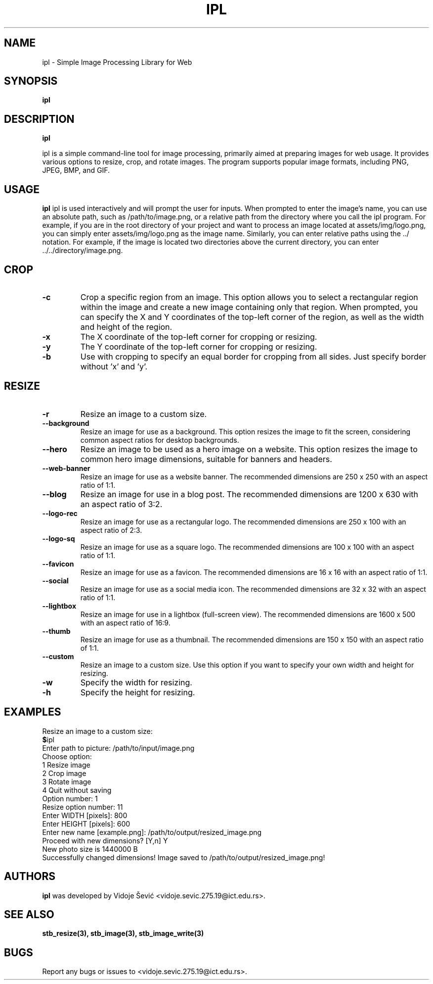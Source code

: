.TH IPL 1 "06 August 2023" "1.0" "Image Processing Library for Web"
.SH NAME
ipl \- Simple Image Processing Library for Web
.SH SYNOPSIS
.B ipl
.I
.SH DESCRIPTION
.B ipl
.\" ipl is a command-line tool that provides basic image processing functionalities for preparing images
.\" to be used in fast-rendered websites. The user can load an image, resize, crop, rotate, and save the processed
.\" image in various formats. Are you tired of using bloat software just to do simple task an resize, crop or rotate
.\" image, this program is for you!

ipl is a simple command-line tool for image processing, primarily aimed at preparing
images for web usage. It provides various options to resize, crop, and rotate images.
The program supports popular image formats, including PNG, JPEG, BMP, and GIF.
.SH USAGE
.B ipl
ipl is used interactively and will prompt the user for inputs. 
When prompted to enter the image's name, you can use an absolute path, such as 
/path/to/image.png, or a relative path from the directory where you call the 
ipl program. For example, if you are in the root directory of your project and 
want to process an image located at assets/img/logo.png, you can simply enter 
assets/img/logo.png as the image name. Similarly, you can enter relative paths 
using the ../ notation. For example, if the image is located two directories 
above the current directory, you can enter ../../directory/image.png.
.SH CROP
.TP
.BR -c
Crop a specific region from an image. This option allows you to select a rectangular
region within the image and create a new image containing only that region. When prompted,
you can specify the X and Y coordinates of the top-left corner of the region, as well as
the width and height of the region.
.TP
.BR -x
The X coordinate of the top-left corner for cropping or resizing.

.TP
.BR -y 
The Y coordinate of the top-left corner for cropping or resizing.

.TP
.BR -b 
Use with cropping to specify an equal border for cropping from all sides.
Just specify border without 'x' and 'y'.

.SH RESIZE
.TP
.BR -r 
Resize an image to a custom size.

.TP
.BR --background
Resize an image for use as a background. This option resizes the image to fit the screen,
considering common aspect ratios for desktop backgrounds.

.TP
.BR --hero
Resize an image to be used as a hero image on a website. This option resizes the image to
common hero image dimensions, suitable for banners and headers.

.TP
.BR --web-banner
Resize an image for use as a website banner. The recommended dimensions are 250 x 250 with
an aspect ratio of 1:1.

.TP
.BR --blog
Resize an image for use in a blog post. The recommended dimensions are 1200 x 630 with
an aspect ratio of 3:2.

.TP
.BR --logo-rec
Resize an image for use as a rectangular logo. The recommended dimensions are 250 x 100 with
an aspect ratio of 2:3.

.TP
.BR --logo-sq
Resize an image for use as a square logo. The recommended dimensions are 100 x 100 with
an aspect ratio of 1:1.

.TP
.BR --favicon
Resize an image for use as a favicon. The recommended dimensions are 16 x 16 with an
aspect ratio of 1:1.

.TP
.BR --social
Resize an image for use as a social media icon. The recommended dimensions are 32 x 32 with
an aspect ratio of 1:1.

.TP
.BR --lightbox
Resize an image for use in a lightbox (full-screen view). The recommended dimensions are
1600 x 500 with an aspect ratio of 16:9.

.TP
.BR --thumb
Resize an image for use as a thumbnail. The recommended dimensions are 150 x 150 with
an aspect ratio of 1:1.

.TP
.BR --custom
Resize an image to a custom size. Use this option if you want to specify your own width and
height for resizing.

.TP
.BR -w 
Specify the width for resizing.

.TP
.BR -h 
Specify the height for resizing.
.SH EXAMPLES
Resize an image to a custom size:
.nf
.BR $ ipl
Enter path to picture: /path/to/input/image.png
Choose option:
1 Resize image
2 Crop image
3 Rotate image
4 Quit without saving
Option number: 1
Resize option number: 11
Enter WIDTH [pixels]: 800
Enter HEIGHT [pixels]: 600
Enter new name [example.png]: /path/to/output/resized_image.png
Proceed with new dimensions? [Y,n] Y
New photo size is 1440000 B
Successfully changed dimensions! Image saved to /path/to/output/resized_image.png!
.SH AUTHORS
.B ipl
was developed by Vidoje Šević <vidoje.sevic.275.19@ict.edu.rs>.
.SH SEE ALSO
.BR stb_resize(3),
.BR stb_image(3),
.BR stb_image_write(3)
.SH BUGS
Report any bugs or issues to <vidoje.sevic.275.19@ict.edu.rs>.

